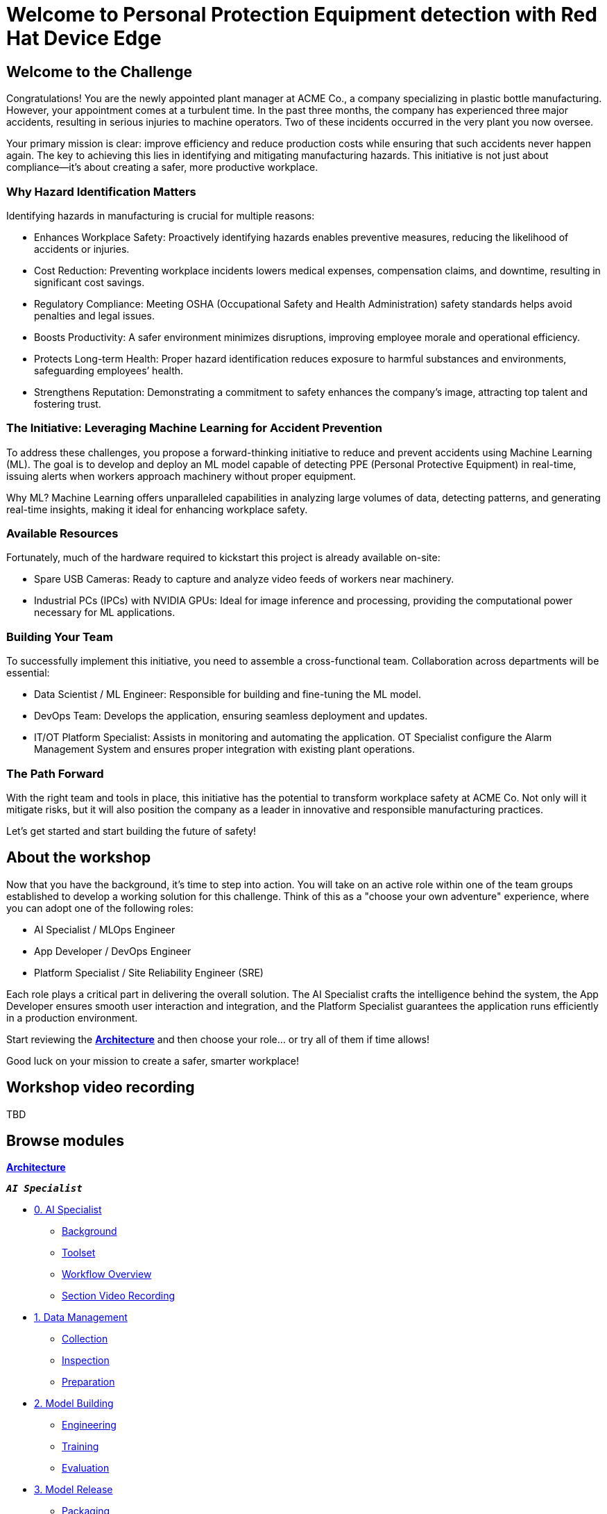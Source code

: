 = Welcome to Personal Protection Equipment detection with Red Hat Device Edge
:page-layout: home
:!sectids:

[.text-center.strong]

== Welcome to the Challenge

Congratulations! You are the newly appointed plant manager at ACME Co., a company specializing in plastic bottle manufacturing. However, your appointment comes at a turbulent time. In the past three months, the company has experienced three major accidents, resulting in serious injuries to machine operators. Two of these incidents occurred in the very plant you now oversee.

Your primary mission is clear: improve efficiency and reduce production costs while ensuring that such accidents never happen again. The key to achieving this lies in identifying and mitigating manufacturing hazards. This initiative is not just about compliance—it’s about creating a safer, more productive workplace.

=== Why Hazard Identification Matters
Identifying hazards in manufacturing is crucial for multiple reasons:

* Enhances Workplace Safety: Proactively identifying hazards enables preventive measures, reducing the likelihood of accidents or injuries.

* Cost Reduction: Preventing workplace incidents lowers medical expenses, compensation claims, and downtime, resulting in significant cost savings.

* Regulatory Compliance: Meeting OSHA (Occupational Safety and Health Administration) safety standards helps avoid penalties and legal issues.

* Boosts Productivity: A safer environment minimizes disruptions, improving employee morale and operational efficiency.

* Protects Long-term Health: Proper hazard identification reduces exposure to harmful substances and environments, safeguarding employees’ health.

* Strengthens Reputation: Demonstrating a commitment to safety enhances the company’s image, attracting top talent and fostering trust.

=== The Initiative: Leveraging Machine Learning for Accident Prevention
To address these challenges, you propose a forward-thinking initiative to reduce and prevent accidents using Machine Learning (ML). The goal is to develop and deploy an ML model capable of detecting PPE (Personal Protective Equipment) in real-time, issuing alerts when workers approach machinery without proper equipment.

Why ML? Machine Learning offers unparalleled capabilities in analyzing large volumes of data, detecting patterns, and generating real-time insights, making it ideal for enhancing workplace safety.

=== Available Resources
Fortunately, much of the hardware required to kickstart this project is already available on-site:

* Spare USB Cameras: Ready to capture and analyze video feeds of workers near machinery.

* Industrial PCs (IPCs) with NVIDIA GPUs: Ideal for image inference and processing, providing the computational power necessary for ML applications.

=== Building Your Team
To successfully implement this initiative, you need to assemble a cross-functional team. Collaboration across departments will be essential:

* Data Scientist / ML Engineer: Responsible for building and fine-tuning the ML model.

* DevOps Team: Develops the application, ensuring seamless deployment and updates.

* IT/OT Platform Specialist: Assists in monitoring and automating the application. OT Specialist configure the Alarm Management System and ensures proper integration with existing plant operations.

=== The Path Forward
With the right team and tools in place, this initiative has the potential to transform workplace safety at ACME Co. Not only will it mitigate risks, but it will also position the company as a leader in innovative and responsible manufacturing practices.

Let’s get started and start building the future of safety!


== About the workshop

Now that you have the background, it's time to step into action. You will take on an active role within one of the team groups established to develop a working solution for this challenge. Think of this as a "choose your own adventure" experience, where you can adopt one of the following roles:

* AI Specialist / MLOps Engineer 

* App Developer / DevOps Engineer

* Platform Specialist / Site Reliability Engineer (SRE)

Each role plays a critical part in delivering the overall solution. The AI Specialist crafts the intelligence behind the system, the App Developer ensures smooth user interaction and integration, and the Platform Specialist guarantees the application runs efficiently in a production environment.

Start reviewing the xref:00-arch-intro.adoc[*Architecture*] and then choose your role... or try all of them if time allows!

Good luck on your mission to create a safer, smarter workplace!


== Workshop video recording

TBD


[.tiles.browse]
== Browse modules


[.tile]
xref:00-arch-intro.adoc[*Architecture*]

[.tile]
.*`_AI Specialist_`*
* xref:ai-specialist-00-intro.adoc[0. AI Specialist]
** xref:ai-specialist-00-intro.adoc#_background[Background]
** xref:ai-specialist-00-intro.adoc#_toolset[Toolset]
** xref:ai-specialist-00-intro.adoc#_workflow_overview[Workflow Overview]
** xref:ai-specialist-00-intro.adoc#_section_video_recording[Section Video Recording]
* xref:ai-specialist-01-data.adoc[1. Data Management]
** xref:ai-specialist-01-data.adoc#_collection[Collection]
** xref:ai-specialist-01-data.adoc#_inspection[Inspection]
** xref:ai-specialist-01-data.adoc#_preparation[Preparation]
* xref:ai-specialist-02-build.adoc[2. Model Building]
** xref:ai-specialist-02-build.adoc#_tuning[Engineering]
** xref:ai-specialist-02-build.adoc#_training[Training]
** xref:ai-specialist-02-build.adoc#_evaluation[Evaluation]
* xref:ai-specialist-03-deploy.adoc[3. Model Release]
** xref:ai-specialist-03-deploy.adoc#_packaging[Packaging]
** xref:ai-specialist-03-deploy.adoc#_serving[Serving]
* xref:ai-specialist-04-update.adoc[4. Day-2 Operations]
** xref:ai-specialist-04-update.adoc#_monitoring[Monitoring]
** xref:ai-specialist-04-update.adoc#_dataset_update[Dataset Update]
** xref:ai-specialist-04-update.adoc#_retrain[Retraining]

[.tile]
.*`_APP Developer_`*
* xref:app-developer-00-intro.adoc[0. APP Developer]
** xref:app-developer-00-intro.adoc#_background[Background]
** xref:app-developer-00-intro.adoc#_toolset[Toolset]
** xref:app-developer-00-intro.adoc#_workflow_overview[Workflow Overview]
** xref:app-developer-00-intro.adoc#_section_video_recording[Section Video Recording]
* xref:app-developer-01-arch.adoc[1. App Planning]
** xref:app-developer-01-arch.adoc#_architecture[Architecture]
** xref:app-developer-01-arch.adoc#_microservices[Microservices]
* xref:app-developer-02-dev.adoc[2. App Development]
** xref:app-developer-02-dev.adoc#_code[Code]
** xref:app-developer-02-dev.adoc#_test[Test]
* xref:app-developer-03-deploy.adoc[3. App Release]
** xref:app-developer-03-deploy.adoc#_integration[Integration]
** xref:app-developer-03-deploy.adoc#_deployment[Deployment]
* xref:app-developer-04-update.adoc[4. Day-2 Operations]
** xref:app-developer-04-update.adoc#_app_monitoring[4. App Monitoring]
** xref:app-developer-04-update.adoc#_update[4. App Update]

[.tile]
.*`_Platform Specialist_`*
* xref:platform-specialist-00-intro.adoc[0. Platform Specialist]
** xref:platform-specialist-00-intro.adoc#_background[Background]
** xref:platform-specialist-00-intro.adoc#_toolset[Toolset]
** xref:platform-specialist-00-intro.adoc#_workflow_overview[Workflow Overview]
** xref:platform-specialist-00-intro.adoc#_section_video_recording[Section Video Recording]
* xref:platform-specialist-01-image.adoc[1. Device Image]
** xref:platform-specialist-01-image.adoc#_image_creation[Image Creation]
** xref:platform-specialist-01-image.adoc#_image_distribution[Image Distribution]
* xref:platform-specialist-02-onboarding.adoc[2. Onboarding]
** xref:platform-specialist-02-onboarding.adoc#_zero-touch_provisioning[Zero-Touch Provisioning]
** xref:platform-specialist-02-onboarding.adoc#_configuration_automation[Configuration Automation]
* xref:platform-specialist-03-update.adoc[3. Day-2 Operations]
** xref:platform-specialist-03-update.adoc#_device_monitoring[3. Device Monitoring]
** xref:platform-specialist-03-update.adoc#_configuration_update[3. Configuration Update]
** xref:platform-specialist-03-update.adoc#_app_update[3. App Update]
** xref:platform-specialist-03-update.adoc#_device_update[3. Device Update]

[.tile]
xref:99-summary.adoc[*Summary*]


